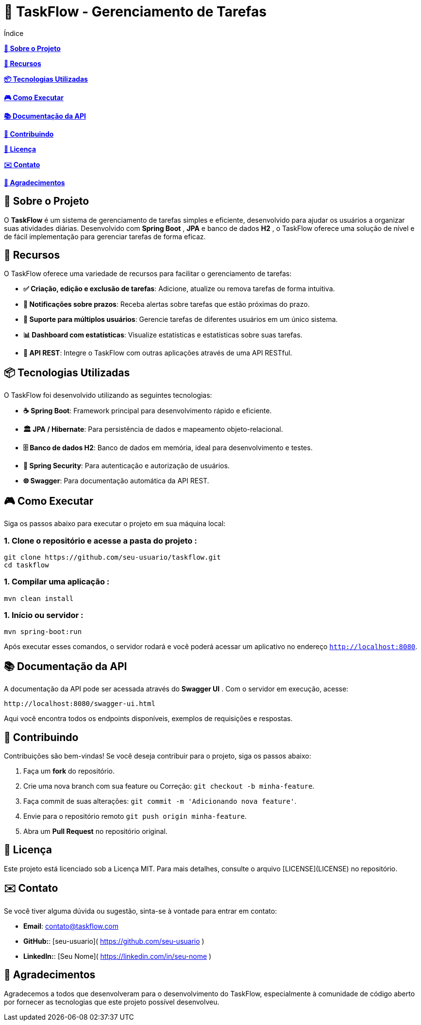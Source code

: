 = 📝 TaskFlow - Gerenciamento de Tarefas

toc::[]
Índice
[.no-bullets]

[blue]#*xref:sobre-o-projeto[🎯 Sobre o Projeto]*#

[blue]#*xref:recursos[🚀 Recursos]*#

[blue]#*xref:tecnologias[📦 Tecnologias Utilizadas]*#

[blue]#*xref:como-executar[🎮 Como Executar]*#

[blue]#*xref:documentacao[📚 Documentação da API]*#

[blue]#*xref:contribuindo[🤝 Contribuindo]*#

[blue]#*xref:licenca[📄 Licença]*#

[blue]#*xref:contato[✉️ Contato]*#

[blue]#*xref:agradecimentos[🙏 Agradecimentos]*#


== [[sobre-o-projeto]] 🎯 Sobre o Projeto

O *TaskFlow* é um sistema de gerenciamento de tarefas simples e eficiente, desenvolvido para ajudar os usuários a organizar suas atividades diárias. Desenvolvido com *Spring Boot* , *JPA* e banco de dados *H2* , o TaskFlow oferece uma solução de nível e de fácil implementação para gerenciar tarefas de forma eficaz.

== [[recursos]] 🚀 Recursos

O TaskFlow oferece uma variedade de recursos para facilitar o gerenciamento de tarefas:

- *✅ Criação, edição e exclusão de tarefas*: Adicione, atualize ou remova tarefas de forma intuitiva.
- *🔔 Notificações sobre prazos*: Receba alertas sobre tarefas que estão próximas do prazo.
- *👥 Suporte para múltiplos usuários*: Gerencie tarefas de diferentes usuários em um único sistema.
- *📊 Dashboard com estatísticas*: Visualize estatísticas e estatísticas sobre suas tarefas.
- *📱 API REST*:  Integre o TaskFlow com outras aplicações através de uma API RESTful.


== [[tecnologias]] 📦 Tecnologias Utilizadas

O TaskFlow foi desenvolvido utilizando as seguintes tecnologias:

- *☕ Spring Boot*: Framework principal para desenvolvimento rápido e eficiente.
- *🏛 JPA / Hibernate*: Para persistência de dados e mapeamento objeto-relacional.
- *🗄 Banco de dados H2*: Banco de dados em memória, ideal para desenvolvimento e testes.
- *🔐 Spring Security*: Para autenticação e autorização de usuários.
- *🌐 Swagger*: Para documentação automática da API REST.

== [[como-executar]] 🎮 Como Executar
Siga os passos abaixo para executar o projeto em sua máquina local:

=== 1. Clone o repositório e acesse a pasta do projeto :
[source, bash]
----
git clone https://github.com/seu-usuario/taskflow.git
cd taskflow
----

=== 1. Compilar uma aplicação :
[source, bash]
----
mvn clean install
----

=== 1. Início ou servidor :
[source, bash]
----
mvn spring-boot:run
----

Após executar esses comandos, o servidor rodará e você poderá acessar um aplicativo no endereço  `http://localhost:8080`.

== [[documentacao]] 📚 Documentação da API

A documentação da API pode ser acessada através do *Swagger UI* . Com o servidor em execução, acesse:

----
http://localhost:8080/swagger-ui.html
----
Aqui você encontra todos os endpoints disponíveis, exemplos de requisições e respostas.

== [[contribuindo]] 🤝 Contribuindo

Contribuições são bem-vindas! Se você deseja contribuir para o projeto, siga os passos abaixo:

1. Faça um *fork* do repositório.
2. Crie uma nova branch com sua feature ou Correção: `git checkout -b minha-feature`.
3. Faça commit de suas alterações: `git commit -m 'Adicionando nova feature'`.
4. Envie para o repositório remoto `git push origin minha-feature`.
5. Abra um *Pull Request* no repositório original.

== [[licenca]] 📄 Licença

Este projeto está licenciado sob a Licença MIT. Para mais detalhes, consulte o arquivo [LICENSE](LICENSE) no repositório.

== [[contato]] ✉️ Contato

Se você tiver alguma dúvida ou sugestão, sinta-se à vontade para entrar em contato:

- *Email*: contato@taskflow.com
- *GitHub:*: [seu-usuario]( https://github.com/seu-usuario )
- *LinkedIn:*:  [Seu Nome]( https://linkedin.com/in/seu-nome )

== [[agradecimentos]] 🙏 Agradecimentos

Agradecemos a todos que desenvolveram para o desenvolvimento do TaskFlow, especialmente à comunidade de código aberto por fornecer as tecnologias que este projeto possível desenvolveu.
